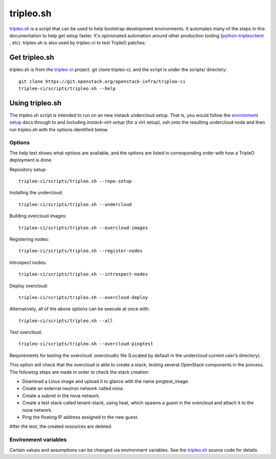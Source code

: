 tripleo.sh
==========

`tripleo.sh
<http://git.openstack.org/cgit/openstack-infra/tripleo-ci/tree/scripts/tripleo.sh>`_
is a script that can be used to help bootstrap development environments. It
automates many of the steps in this documentation to help get setup faster.
It's opinionated automation around other production tooling
(`python-tripleoclient
<http://git.openstack.org/cgit/openstack/python-tripleoclient>`_ , etc).
tripleo.sh is also used by tripleo-ci to test TripleO patches.

Get tripleo.sh
--------------

tripleo.sh is from the `tripleo-ci
<http://git.openstack.org/cgit/openstack-infra/tripleo-ci>`_ project. git
clone tripleo-ci, and the script is under the scripts/ directory::

  git clone https://git.openstack.org/openstack-infra/tripleo-ci
  tripleo-ci/scripts/tripleo.sh --help


Using tripleo.sh
----------------

The tripleo.sh script is intended to run on an new instack undercloud setup.
That is, you would follow the `environment setup <http://docs.openstack.org/developer/tripleo-docs/environments/environments.html#environment-setup>`_ docs through to and including
`instack-virt-setup` (for a virt setup), ssh onto the resulting undercloud
node and then run tripleo.sh with the options identified below.

Options
^^^^^^^

The help text shows what options are available, and the options are listed in
corresponding order with how a TripleO deployment is done.

Repository setup::

  tripleo-ci/scripts/tripleo.sh --repo-setup

Installing the undercloud::

  tripleo-ci/scripts/tripleo.sh --undercloud

Building overcloud images::

  tripleo-ci/scripts/tripleo.sh --overcloud-images

Registering nodes::

  tripleo-ci/scripts/tripleo.sh --register-nodes

Introspect nodes::

  tripleo-ci/scripts/tripleo.sh --introspect-nodes

Deploy overcloud::

  tripleo-ci/scripts/tripleo.sh --overcloud-deploy

Alternatively, all of the above options can be execute at once with::

  tripleo-ci/scripts/tripleo.sh --all

Test overcloud::

  tripleo-ci/scripts/tripleo.sh --overcloud-pingtest

Requirements for testing the overcloud: overcloudrc file (Located by default
in the undercloud current user’s directory).

This option will check that the overcloud is able to create a stack,
testing several OpenStack components in the process. The following steps
are made in order to check the stack creation:

- Download a Linux image and upload it to glance with the name pingtest_image.

- Create an external neutron network called nova.

- Create a subnet in the nova network.

- Create a test stack called tenant-stack, using heat, which spawns a guest
  in the overcloud and attach it to the nova network.

- Ping the floating IP address assigned to the new guest.

After the test, the created resources are deleted.


Environment variables
^^^^^^^^^^^^^^^^^^^^^

Certain values and assumptions can be changed via environment variables. See
the `tripleo.sh
<http://git.openstack.org/cgit/openstack-infra/tripleo-ci/tree/scripts/tripleo.sh>`_
source code for details.
